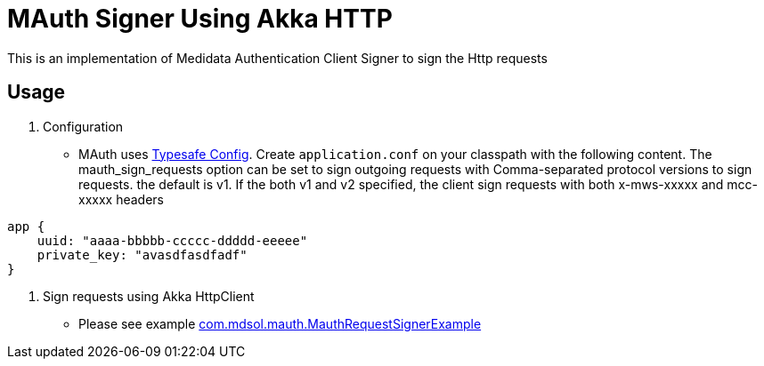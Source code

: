 = MAuth Signer Using Akka HTTP

This is an implementation of Medidata Authentication Client Signer to sign the Http requests

== Usage

. Configuration

** MAuth uses https://github.com/typesafehub/config[Typesafe Config].
 Create `application.conf` on your classpath with the following content. The mauth_sign_requests option can be set to sign outgoing requests with Comma-separated protocol versions to sign requests. the default is v1. If the both v1 and v2 specified, the client sign requests with both x-mws-xxxxx and mcc-xxxxx headers

----
app {
    uuid: "aaaa-bbbbb-ccccc-ddddd-eeeee"
    private_key: "avasdfasdfadf"
}
----

. Sign requests using Akka HttpClient

** Please see example link:src/example/scala/com/mdsol/mauth/MauthRequestSignerExample.scala[com.mdsol.mauth.MauthRequestSignerExample]
